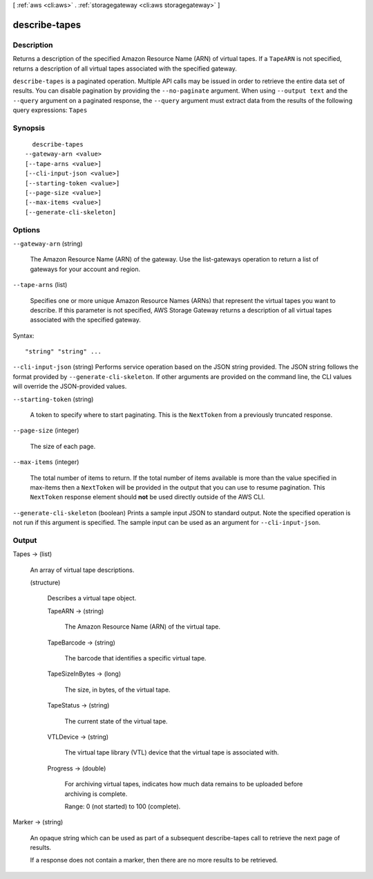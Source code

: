 [ :ref:`aws <cli:aws>` . :ref:`storagegateway <cli:aws storagegateway>` ]

.. _cli:aws storagegateway describe-tapes:


**************
describe-tapes
**************



===========
Description
===========



Returns a description of the specified Amazon Resource Name (ARN) of virtual tapes. If a ``TapeARN`` is not specified, returns a description of all virtual tapes associated with the specified gateway.



``describe-tapes`` is a paginated operation. Multiple API calls may be issued in order to retrieve the entire data set of results. You can disable pagination by providing the ``--no-paginate`` argument.
When using ``--output text`` and the ``--query`` argument on a paginated response, the ``--query`` argument must extract data from the results of the following query expressions: ``Tapes``


========
Synopsis
========

::

    describe-tapes
  --gateway-arn <value>
  [--tape-arns <value>]
  [--cli-input-json <value>]
  [--starting-token <value>]
  [--page-size <value>]
  [--max-items <value>]
  [--generate-cli-skeleton]




=======
Options
=======

``--gateway-arn`` (string)


  The Amazon Resource Name (ARN) of the gateway. Use the  list-gateways operation to return a list of gateways for your account and region.

  

``--tape-arns`` (list)


  Specifies one or more unique Amazon Resource Names (ARNs) that represent the virtual tapes you want to describe. If this parameter is not specified, AWS Storage Gateway returns a description of all virtual tapes associated with the specified gateway.

  



Syntax::

  "string" "string" ...



``--cli-input-json`` (string)
Performs service operation based on the JSON string provided. The JSON string follows the format provided by ``--generate-cli-skeleton``. If other arguments are provided on the command line, the CLI values will override the JSON-provided values.

``--starting-token`` (string)
 

  A token to specify where to start paginating. This is the ``NextToken`` from a previously truncated response.

   

``--page-size`` (integer)
 

  The size of each page.

   

  

  

``--max-items`` (integer)
 

  The total number of items to return. If the total number of items available is more than the value specified in max-items then a ``NextToken`` will be provided in the output that you can use to resume pagination. This ``NextToken`` response element should **not** be used directly outside of the AWS CLI.

   

``--generate-cli-skeleton`` (boolean)
Prints a sample input JSON to standard output. Note the specified operation is not run if this argument is specified. The sample input can be used as an argument for ``--cli-input-json``.



======
Output
======

Tapes -> (list)

  

  An array of virtual tape descriptions.

  

  (structure)

    

    Describes a virtual tape object.

    

    TapeARN -> (string)

      

      The Amazon Resource Name (ARN) of the virtual tape.

      

      

    TapeBarcode -> (string)

      

      The barcode that identifies a specific virtual tape.

      

      

    TapeSizeInBytes -> (long)

      

      The size, in bytes, of the virtual tape.

      

      

    TapeStatus -> (string)

      

      The current state of the virtual tape. 

      

      

    VTLDevice -> (string)

      

      The virtual tape library (VTL) device that the virtual tape is associated with.

      

      

    Progress -> (double)

      

      For archiving virtual tapes, indicates how much data remains to be uploaded before archiving is complete.

       

      Range: 0 (not started) to 100 (complete).

      

      

    

  

Marker -> (string)

  

  An opaque string which can be used as part of a subsequent describe-tapes call to retrieve the next page of results. 

   

  If a response does not contain a marker, then there are no more results to be retrieved.

  

  


